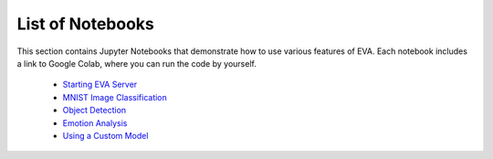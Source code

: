 List of Notebooks
====

This section contains Jupyter Notebooks that demonstrate how to use various features of EVA. Each notebook includes a link to Google Colab, where you can run the code by yourself.

 * `Starting EVA Server <source/tutorials/00-start-eva-server.ipynb>`_
 * `MNIST Image Classification <source/tutorials/01-mnist.ipynb>`_
 * `Object Detection <source/tutorials/02-object-detection.ipynb>`_
 * `Emotion Analysis <source/tutorials/03-emotion-analysis.ipynb>`_
 * `Using a Custom Model <source/tutorials/04-custom-model.ipynb>`_
